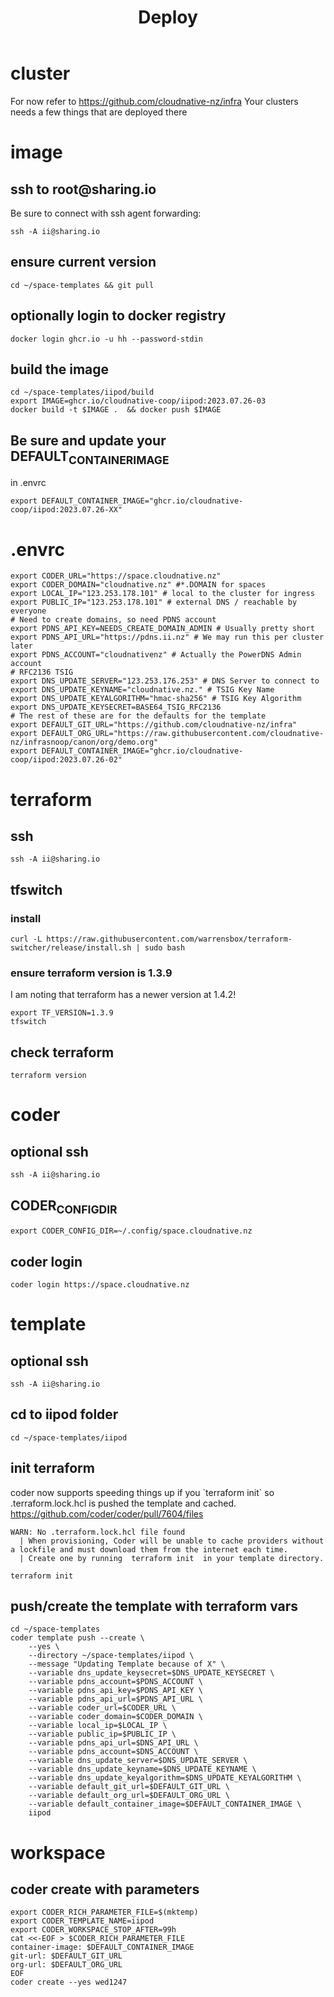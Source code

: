 #+title: Deploy
#+PROPERTY: header-args:tmux+ :session ":iipod"
* cluster
For now refer to https://github.com/cloudnative-nz/infra
Your clusters needs a few things that are deployed there
* image
:PROPERTIES:
:header-args:tmux+: :session ":iimage"
:END:
** ssh to root@sharing.io
Be sure to connect with ssh agent forwarding:
#+begin_src tmux
ssh -A ii@sharing.io
#+end_src
** ensure current version
#+begin_src tmux
cd ~/space-templates && git pull
#+end_src
** optionally login to docker registry
#+begin_src tmux
docker login ghcr.io -u hh --password-stdin
#+end_src
** build the image
#+begin_src tmux
cd ~/space-templates/iipod/build
export IMAGE=ghcr.io/cloudnative-coop/iipod:2023.07.26-03
docker build -t $IMAGE .  && docker push $IMAGE
#+end_src
** Be sure and update your DEFAULT_CONTAINER_IMAGE
in .envrc
#+begin_src shell
export DEFAULT_CONTAINER_IMAGE="ghcr.io/cloudnative-coop/iipod:2023.07.26-XX"
#+end_src
* .envrc
#+begin_src shell
export CODER_URL="https://space.cloudnative.nz"
export CODER_DOMAIN="cloudnative.nz" #*.DOMAIN for spaces
export LOCAL_IP="123.253.178.101" # local to the cluster for ingress
export PUBLIC_IP="123.253.178.101" # external DNS / reachable by everyone
# Need to create domains, so need PDNS account
export PDNS_API_KEY=NEEDS_CREATE_DOMAIN_ADMIN # Usually pretty short
export PDNS_API_URL="https://pdns.ii.nz" # We may run this per cluster later
export PDNS_ACCOUNT="cloudnativenz" # Actually the PowerDNS Admin account
# RFC2136 TSIG
export DNS_UPDATE_SERVER="123.253.176.253" # DNS Server to connect to
export DNS_UPDATE_KEYNAME="cloudnative.nz." # TSIG Key Name
export DNS_UPDATE_KEYALGORITHM="hmac-sha256" # TSIG Key Algorithm
export DNS_UPDATE_KEYSECRET=BASE64_TSIG_RFC2136
# The rest of these are for the defaults for the template
export DEFAULT_GIT_URL="https://github.com/cloudnative-nz/infra"
export DEFAULT_ORG_URL="https://raw.githubusercontent.com/cloudnative-nz/infrasnoop/canon/org/demo.org"
export DEFAULT_CONTAINER_IMAGE="ghcr.io/cloudnative-coop/iipod:2023.07.26-02"
#+end_src
* terraform
:PROPERTIES:
:header-args:tmux+: :session ":tfswitch"
:END:
** ssh
#+begin_src tmux
ssh -A ii@sharing.io
#+end_src
** tfswitch
*** install
#+begin_src tmux
curl -L https://raw.githubusercontent.com/warrensbox/terraform-switcher/release/install.sh | sudo bash
#+end_src
*** ensure terraform version is 1.3.9

I am noting that terraform has a newer version at 1.4.2!

#+begin_src tmux
export TF_VERSION=1.3.9
tfswitch
#+end_src
** check terraform
#+begin_src tmux
terraform version
#+end_src

* coder
:PROPERTIES:
:header-args:tmux+: :session ":coder"
:END:
** optional ssh
#+begin_src tmux
ssh -A ii@sharing.io
#+end_src
** CODER_CONFIG_DIR
#+begin_src tmux
export CODER_CONFIG_DIR=~/.config/space.cloudnative.nz
#+end_src
** coder login
#+begin_src tmux
coder login https://space.cloudnative.nz
#+end_src
* template
:PROPERTIES:
:header-args:tmux+: :session ":template"
:END:
** optional ssh
#+begin_src tmux
ssh -A ii@sharing.io
#+end_src
** cd to iipod folder
#+begin_src tmux
cd ~/space-templates/iipod
#+end_src
** init terraform
coder now supports speeding things up if you `terraform init` so .terraform.lock.hcl is pushed the template and cached.
https://github.com/coder/coder/pull/7604/files

#+begin_example
WARN: No .terraform.lock.hcl file found
  | When provisioning, Coder will be unable to cache providers without a lockfile and must download them from the internet each time.
  | Create one by running  terraform init  in your template directory.
#+end_example

#+begin_src tmux
terraform init
#+end_src
** push/create the template with terraform vars
#+begin_src tmux
cd ~/space-templates
coder template push --create \
    --yes \
    --directory ~/space-templates/iipod \
    --message "Updating Template because of X" \
    --variable dns_update_keysecret=$DNS_UPDATE_KEYSECRET \
    --variable pdns_account=$PDNS_ACCOUNT \
    --variable pdns_api_key=$PDNS_API_KEY \
    --variable pdns_api_url=$PDNS_API_URL \
    --variable coder_url=$CODER_URL \
    --variable coder_domain=$CODER_DOMAIN \
    --variable local_ip=$LOCAL_IP \
    --variable public_ip=$PUBLIC_IP \
    --variable pdns_api_url=$DNS_API_URL \
    --variable pdns_account=$DNS_ACCOUNT \
    --variable dns_update_server=$DNS_UPDATE_SERVER \
    --variable dns_update_keyname=$DNS_UPDATE_KEYNAME \
    --variable dns_update_keyalgorithm=$DNS_UPDATE_KEYALGORITHM \
    --variable default_git_url=$DEFAULT_GIT_URL \
    --variable default_org_url=$DEFAULT_ORG_URL \
    --variable default_container_image=$DEFAULT_CONTAINER_IMAGE \
    iipod
#+end_src
* workspace
** coder create with parameters
#+begin_src tmux
export CODER_RICH_PARAMETER_FILE=$(mktemp)
export CODER_TEMPLATE_NAME=iipod
export CODER_WORKSPACE_STOP_AFTER=99h
cat <<-EOF > $CODER_RICH_PARAMETER_FILE
container-image: $DEFAULT_CONTAINER_IMAGE
git-url: $DEFAULT_GIT_URL
org-url: $DEFAULT_ORG_URL
EOF
coder create --yes wed1247
#+end_src

